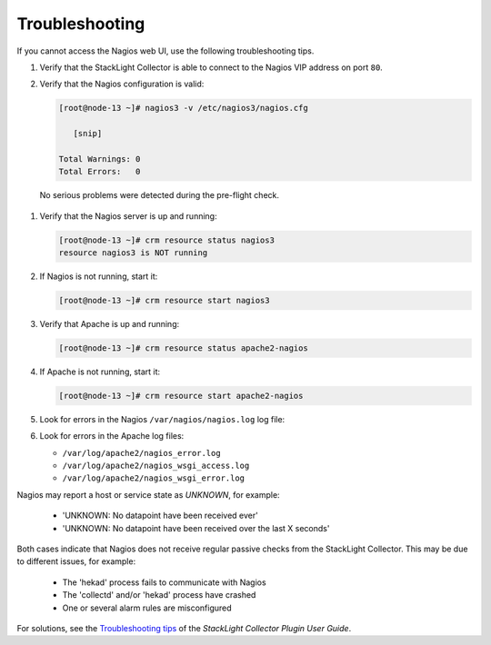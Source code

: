 .. _troubleshooting:

.. raw:: latex

   \pagebreak

Troubleshooting
---------------

If you cannot access the Nagios web UI, use the following troubleshooting tips.

#. Verify that the StackLight Collector is able to connect to the Nagios VIP
   address on port ``80``.

#. Verify that the Nagios configuration is valid:

   .. code-block:: console

      [root@node-13 ~]# nagios3 -v /etc/nagios3/nagios.cfg

         [snip]

      Total Warnings: 0
      Total Errors:   0

  No serious problems were detected during the pre-flight check.

#. Verify that the Nagios server is up and running:

   .. code-block:: console

      [root@node-13 ~]# crm resource status nagios3
      resource nagios3 is NOT running

#. If Nagios is not running, start it:

   .. code-block:: console

      [root@node-13 ~]# crm resource start nagios3

#. Verify that Apache is up and running:

   .. code-block:: console

      [root@node-13 ~]# crm resource status apache2-nagios

#. If Apache is not running, start it:

   .. code-block:: console

      [root@node-13 ~]# crm resource start apache2-nagios

#. Look for errors in the Nagios ``/var/nagios/nagios.log`` log file:

#. Look for errors in the Apache log files:

   * ``/var/log/apache2/nagios_error.log``
   * ``/var/log/apache2/nagios_wsgi_access.log``
   * ``/var/log/apache2/nagios_wsgi_error.log``

Nagios may report a host or service state as *UNKNOWN*, for example:

  * 'UNKNOWN: No datapoint have been received ever'
  * 'UNKNOWN: No datapoint have been received over the last X seconds'

Both cases indicate that Nagios does not receive regular passive checks from
the StackLight Collector. This may be due to different issues, for example:

  * The 'hekad' process fails to communicate with Nagios
  * The 'collectd' and/or 'hekad' process have crashed
  * One or several alarm rules are misconfigured

For solutions, see the `Troubleshooting tips
<http://fuel-plugin-lma-collector.readthedocs.io/en/latest/configuration.html#troubleshooting>`_
of the *StackLight Collector Plugin User Guide*.